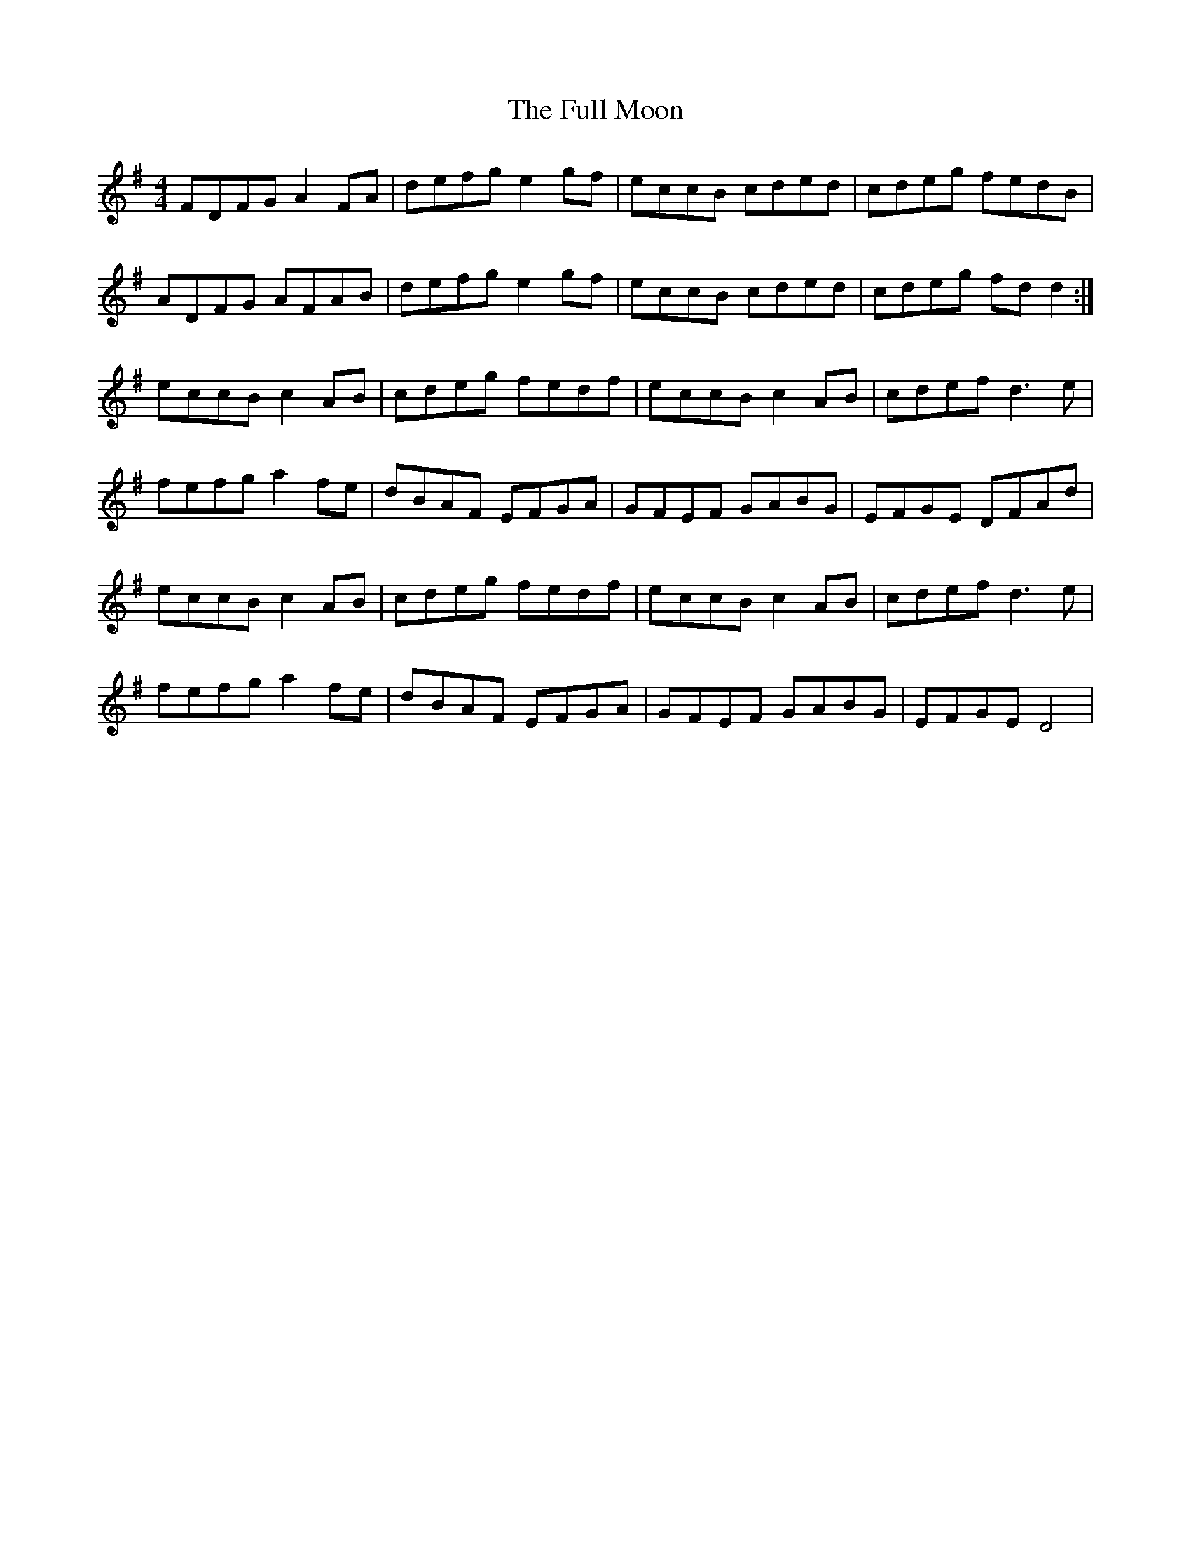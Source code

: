X: 14211
T: Full Moon, The
R: reel
M: 4/4
K: Gmajor
FDFG A2 FA|defg e2 gf|eccB cded|cdeg fedB|
ADFG AFAB|defg e2 gf|eccB cded|cdeg fd d2:|
eccB c2 AB|cdeg fedf|eccB c2 AB|cdef d3 e|
fefg a2 fe|dBAF EFGA|GFEF GABG|EFGE DFAd|
eccB c2 AB|cdeg fedf|eccB c2 AB|cdef d3 e|
fefg a2 fe|dBAF EFGA|GFEF GABG|EFGE D4|

